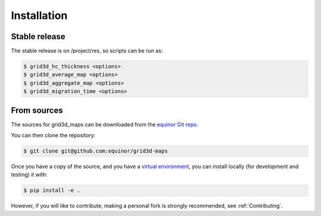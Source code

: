 .. highlight:: shell

============
Installation
============


Stable release
--------------

The stable release is on /project/res, so scripts can be run as:

.. code-block:: console

    $ grid3d_hc_thickness <options>
    $ grid3d_average_map <options>
    $ grid3d_aggregate_map <options>
    $ grid3d_migration_time <options>


From sources
------------

The sources for grid3d_maps can be downloaded from
the `equinor Git repo`_.

You can then clone the repository:

.. code-block:: console

    $ git clone git@github.com:equinor/grid3d-maps

Once you have a copy of the source, and you have a `virtual environment`_,
you can install locally (for development and testing) it with:

.. code-block:: console

    $ pip install -e .

However, if you will like to contribute, making a personal fork is strongly
recommended, see :ref:`Contributing`.

.. _equinor Git repo: https://github.com/equinor/grid3d-maps
.. _virtual environment: http://docs.python-guide.org/en/latest/dev/virtualenvs/
